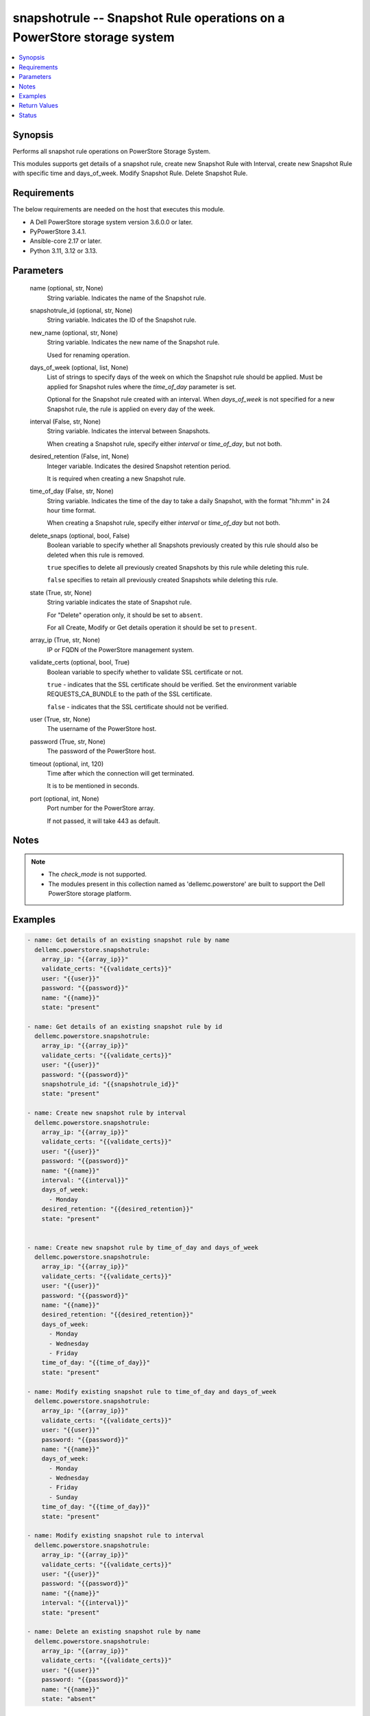 .. _snapshotrule_module:


snapshotrule -- Snapshot Rule operations on a PowerStore storage system
=======================================================================

.. contents::
   :local:
   :depth: 1


Synopsis
--------

Performs all snapshot rule operations on PowerStore Storage System.

This modules supports get details of a snapshot rule, create new Snapshot Rule with Interval, create new Snapshot Rule with specific time and days\_of\_week. Modify Snapshot Rule. Delete Snapshot Rule.



Requirements
------------
The below requirements are needed on the host that executes this module.

- A Dell PowerStore storage system version 3.6.0.0 or later.
- PyPowerStore 3.4.1.
- Ansible-core 2.17 or later.
- Python 3.11, 3.12 or 3.13.



Parameters
----------

  name (optional, str, None)
    String variable. Indicates the name of the Snapshot rule.


  snapshotrule_id (optional, str, None)
    String variable. Indicates the ID of the Snapshot rule.


  new_name (optional, str, None)
    String variable. Indicates the new name of the Snapshot rule.

    Used for renaming operation.


  days_of_week (optional, list, None)
    List of strings to specify days of the week on which the Snapshot rule should be applied. Must be applied for Snapshot rules where the :emphasis:`time\_of\_day` parameter is set.

    Optional for the Snapshot rule created with an interval. When :emphasis:`days\_of\_week` is not specified for a new Snapshot rule, the rule is applied on every day of the week.


  interval (False, str, None)
    String variable. Indicates the interval between Snapshots.

    When creating a Snapshot rule, specify either :emphasis:`interval` or :emphasis:`time\_of\_day`\ , but not both.


  desired_retention (False, int, None)
    Integer variable. Indicates the desired Snapshot retention period.

    It is required when creating a new Snapshot rule.


  time_of_day (False, str, None)
    String variable. Indicates the time of the day to take a daily Snapshot, with the format "hh:mm" in 24 hour time format.

    When creating a Snapshot rule, specify either :emphasis:`interval` or :emphasis:`time\_of\_day` but not both.


  delete_snaps (optional, bool, False)
    Boolean variable to specify whether all Snapshots previously created by this rule should also be deleted when this rule is removed.

    :literal:`true` specifies to delete all previously created Snapshots by this rule while deleting this rule.

    :literal:`false` specifies to retain all previously created Snapshots while deleting this rule.


  state (True, str, None)
    String variable indicates the state of Snapshot rule.

    For "Delete" operation only, it should be set to :literal:`absent`.

    For all Create, Modify or Get details operation it should be set to :literal:`present`.


  array_ip (True, str, None)
    IP or FQDN of the PowerStore management system.


  validate_certs (optional, bool, True)
    Boolean variable to specify whether to validate SSL certificate or not.

    :literal:`true` - indicates that the SSL certificate should be verified. Set the environment variable REQUESTS\_CA\_BUNDLE to the path of the SSL certificate.

    :literal:`false` - indicates that the SSL certificate should not be verified.


  user (True, str, None)
    The username of the PowerStore host.


  password (True, str, None)
    The password of the PowerStore host.


  timeout (optional, int, 120)
    Time after which the connection will get terminated.

    It is to be mentioned in seconds.


  port (optional, int, None)
    Port number for the PowerStore array.

    If not passed, it will take 443 as default.





Notes
-----

.. note::
   - The :emphasis:`check\_mode` is not supported.
   - The modules present in this collection named as 'dellemc.powerstore' are built to support the Dell PowerStore storage platform.




Examples
--------

.. code-block:: yaml+jinja

    
    - name: Get details of an existing snapshot rule by name
      dellemc.powerstore.snapshotrule:
        array_ip: "{{array_ip}}"
        validate_certs: "{{validate_certs}}"
        user: "{{user}}"
        password: "{{password}}"
        name: "{{name}}"
        state: "present"

    - name: Get details of an existing snapshot rule by id
      dellemc.powerstore.snapshotrule:
        array_ip: "{{array_ip}}"
        validate_certs: "{{validate_certs}}"
        user: "{{user}}"
        password: "{{password}}"
        snapshotrule_id: "{{snapshotrule_id}}"
        state: "present"

    - name: Create new snapshot rule by interval
      dellemc.powerstore.snapshotrule:
        array_ip: "{{array_ip}}"
        validate_certs: "{{validate_certs}}"
        user: "{{user}}"
        password: "{{password}}"
        name: "{{name}}"
        interval: "{{interval}}"
        days_of_week:
          - Monday
        desired_retention: "{{desired_retention}}"
        state: "present"


    - name: Create new snapshot rule by time_of_day and days_of_week
      dellemc.powerstore.snapshotrule:
        array_ip: "{{array_ip}}"
        validate_certs: "{{validate_certs}}"
        user: "{{user}}"
        password: "{{password}}"
        name: "{{name}}"
        desired_retention: "{{desired_retention}}"
        days_of_week:
          - Monday
          - Wednesday
          - Friday
        time_of_day: "{{time_of_day}}"
        state: "present"

    - name: Modify existing snapshot rule to time_of_day and days_of_week
      dellemc.powerstore.snapshotrule:
        array_ip: "{{array_ip}}"
        validate_certs: "{{validate_certs}}"
        user: "{{user}}"
        password: "{{password}}"
        name: "{{name}}"
        days_of_week:
          - Monday
          - Wednesday
          - Friday
          - Sunday
        time_of_day: "{{time_of_day}}"
        state: "present"

    - name: Modify existing snapshot rule to interval
      dellemc.powerstore.snapshotrule:
        array_ip: "{{array_ip}}"
        validate_certs: "{{validate_certs}}"
        user: "{{user}}"
        password: "{{password}}"
        name: "{{name}}"
        interval: "{{interval}}"
        state: "present"

    - name: Delete an existing snapshot rule by name
      dellemc.powerstore.snapshotrule:
        array_ip: "{{array_ip}}"
        validate_certs: "{{validate_certs}}"
        user: "{{user}}"
        password: "{{password}}"
        name: "{{name}}"
        state: "absent"



Return Values
-------------

changed (always, bool, true)
  Whether or not the resource has changed.


snapshotrule_details (When snapshot rule exists, complex, {'days_of_week': ['Sunday', 'Thursday'], 'desired_retention': 24, 'id': 'afa86b51-1171-498f-9786-2c78c33b4c14', 'interval': 'Five_Minutes', 'name': 'Sample_snapshot_rule', 'policies': [], 'time_of_day': None})
  Details of the snapshot rule.


  id (, str, )
    The system generated ID given to the snapshot rule.


  name (, str, )
    Name of the snapshot rule.


  days_of_week (, list, )
    List of string to specify days of the week on which the rule should be applied.


  time_of_day (, str, )
    The time of the day to take a daily snapshot.


  interval (, str, )
    The interval between snapshots.


  desired_retention (, int, )
    Desired snapshot retention period.


  policies (, complex, )
    The protection policies details of the snapshot rule.


    id (, str, )
      The protection policy ID in which the snapshot rule is selected.


    name (, str, )
      Name of the protection policy in which the snapshot rule is selected.







Status
------





Authors
~~~~~~~

- Arindam Datta (@dattaarindam) <ansible.team@dell.com>

